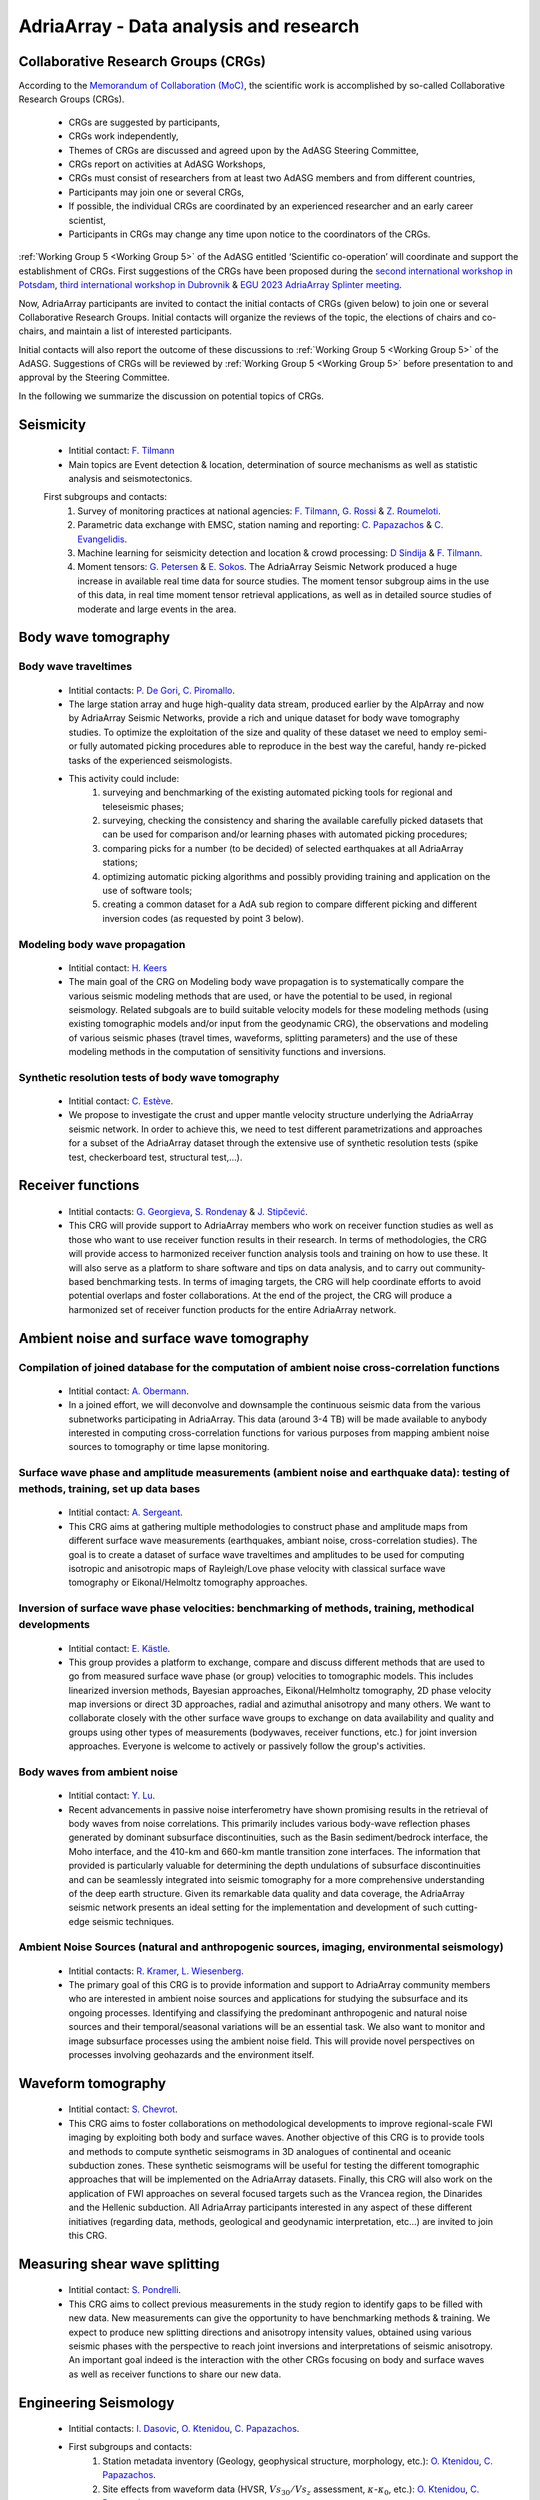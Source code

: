 AdriaArray - Data analysis and research
=======================================


Collaborative Research Groups (CRGs)
-----------------------------------------
According to the `Memorandum of Collaboration (MoC) <https://polybox.ethz.ch/index.php/s/zOhxUOEPwnyA2mp>`_, the scientific work is accomplished by so-called Collaborative Research Groups (CRGs). 

	- CRGs are suggested by participants,
	- CRGs work independently,
	- Themes of CRGs are discussed and agreed upon by the AdASG Steering Committee,
	- CRGs report on activities at AdASG Workshops,
	- CRGs must consist of researchers from at least two AdASG members and from different countries,
	- Participants may join one or several CRGs,
	- If possible, the individual CRGs are coordinated by an experienced researcher and an early career scientist,
	- Participants in CRGs may change any time upon notice to the coordinators of the CRGs.


:ref:`Working Group 5 <Working Group 5>` of the AdASG entitled ‘Scientific co-operation’ will coordinate and support the establishment of CRGs.
First suggestions of the CRGs have been proposed during the `second international workshop in Potsdam <https://polybox.ethz.ch/index.php/s/oylgapO5vuKW9zu>`_, `third international workshop in Dubrovnik  <https://raw.githubusercontent.com/cplegendre/AdAWeb/main/AdriaArray_Dubrovnik_2.pdf>`_ & `EGU 2023 AdriaArray Splinter meeting <https://meetingorganizer.copernicus.org/EGU23/session/47742>`_.

Now, AdriaArray participants are invited to contact the initial contacts of CRGs (given below) to join one or several Collaborative Research Groups.
Initial contacts will organize the reviews of the topic, the elections of chairs and co-chairs, and maintain a list of interested participants.

Initial contacts will also report the outcome of these discussions to :ref:`Working Group 5 <Working Group 5>` of the AdASG.
Suggestions of CRGs will be reviewed by :ref:`Working Group 5 <Working Group 5>` before presentation to and approval by the Steering Committee.

In the following we summarize the discussion on potential topics of CRGs.



Seismicity
-----------

	- Intitial contact: `F. Tilmann <mailto:tilmann@gfz-potsdam.de>`_
	- Main topics are Event detection & location, determination of source mechanisms as well as statistic analysis and seismotectonics.
	First subgroups and contacts:
		#. Survey of monitoring practices at national agencies: `F. Tilmann <mailto:tilmann@gfz-potsdam.de>`_, `G. Rossi <mailto:grossi@ogs.it>`_ & `Z. Roumeloti <mailto:zroumelioti@upatras.gr>`_. 
		#. Parametric data exchange with EMSC, station naming and reporting:  `C. Papazachos <mailto:kpapaza@geo.auth.gr>`_ & `C. Evangelidis <mailto:cevan@noa.gr>`_. 
		#. Machine learning for seismicity detection and location & crowd processing:  `D Sindija <mailto:dinko.sindija@gfz.hr>`_ & `F. Tilmann <mailto:tilmann@gfz-potsdam.de>`_.
		#. Moment tensors: `G. Petersen <mailto:gesap@gfz-potsdam.de>`_ & `E. Sokos <mailto:esokos@upatras.gr>`_. The AdriaArray Seismic Network produced a huge increase in available real time data for source studies. The moment tensor subgroup aims in the use of this data, in real time moment tensor retrieval applications, as well as in detailed source studies of moderate and large events in the area.


Body wave tomography
---------------------
Body wave traveltimes 
~~~~~~~~~~~~~~~~~~~~~~~~~
	- Intitial contacts: `P. De Gori <mailto:pasquale.degori@ingv.it>`_, `C. Piromallo <mailto:claudia.piromallo@ingv.it>`_.
	- The large station array and huge high-quality data stream, produced earlier by the AlpArray and now by AdriaArray Seismic Networks, provide a rich and unique dataset for body wave tomography studies. To optimize the exploitation of the size and quality of these dataset we need to employ semi- or fully automated picking procedures able to reproduce in the best way the careful, handy re-picked tasks of the experienced seismologists.
	- This activity could include:
		#. surveying and benchmarking of the existing automated picking tools for regional and teleseismic phases;
		#. surveying, checking the consistency and sharing the available carefully picked datasets that can be used for comparison and/or learning phases with automated picking procedures;
		#. comparing picks for a number (to be decided) of selected earthquakes at all AdriaArray stations;
		#. optimizing automatic picking algorithms and possibly providing training and application on the use of software tools;
		#. creating a common dataset for a AdA sub region to compare different picking and different inversion codes (as requested by point 3 below).


Modeling body wave propagation
~~~~~~~~~~~~~~~~~~~~~~~~~~~~~~~
	- Intitial contact: `H. Keers <mailto:Henk.Keers@uib.no>`_
	- The main goal of the CRG on Modeling body wave propagation is to systematically compare the various seismic modeling methods that are used, or have the potential to be used, in regional seismology. Related subgoals are to build suitable velocity models for these modeling methods (using existing tomographic models and/or input from the geodynamic CRG), the observations and modeling of various seismic phases (travel times, waveforms, splitting parameters) and the use of these modeling methods in the computation of sensitivity functions and inversions.

Synthetic resolution tests of body wave tomography
~~~~~~~~~~~~~~~~~~~~~~~~~~~~~~~~~~~~~~~~~~~~~~~~~~~
	- Intitial contact: `C. Estève <mailto:clement.esteve@univie.ac.at>`_.
	-  We propose to investigate the crust and upper mantle velocity structure underlying the AdriaArray seismic network. In order to achieve this, we need to test different parametrizations and approaches for a subset of the AdriaArray dataset through the extensive use of synthetic resolution tests (spike test, checkerboard test, structural test,…).

Receiver functions
-------------------
	- Intitial contacts: `G. Georgieva <mailto:ggeorgieva@phys.uni-sofia.bg>`_,  `S. Rondenay <mailto:rondenay@uib.no>`_ & `J. Stipčević <mailto:jstipcevic.geof@pmf.hr>`_.
	- This CRG will provide support to AdriaArray members who work on receiver function studies as well as those who want to use receiver function results in their research. In terms of methodologies, the CRG will provide access to harmonized receiver function analysis tools and training on how to use these. It will also serve as a platform to share software and tips on data analysis, and to carry out community-based benchmarking tests. In terms of imaging targets, the CRG will help coordinate efforts to avoid potential overlaps and foster collaborations. At the end of the project, the CRG will produce a harmonized set of receiver function products for the entire AdriaArray network.


Ambient noise and surface wave tomography				
------------------------------------------

Compilation of joined database for the computation of ambient noise cross-correlation functions
~~~~~~~~~~~~~~~~~~~~~~~~~~~~~~~~~~~~~~~~~~~~~~~~~~~~~~~~~~~~~~~~~~~~~~~~~~~~~~~~~~~~~~~~~~~~~~~~
	- Intitial contact: `A. Obermann <mailto:anne.obermann@sed.ethz.ch>`_.
	- In a joined effort, we will deconvolve and downsample the continuous seismic data from the various subnetworks participating in AdriaArray. This data (around 3-4 TB) will be made available to anybody interested in computing cross-correlation functions for various purposes from mapping ambient noise sources to tomography or time lapse monitoring.

Surface wave phase and amplitude measurements (ambient noise and earthquake data): testing of methods, training, set up data bases
~~~~~~~~~~~~~~~~~~~~~~~~~~~~~~~~~~~~~~~~~~~~~~~~~~~~~~~~~~~~~~~~~~~~~~~~~~~~~~~~~~~~~~~~~~~~~~~~~~~~~~~~~~~~~~~~~~~~~~~~~~~~~~~~~~~
	- Intitial contact: `A. Sergeant <mailto:amandine.sergeant@get.omp.eu>`_.
	- This CRG aims at gathering multiple methodologies to construct phase and amplitude maps from different surface wave measurements (earthquakes, ambiant noise, cross-correlation studies). The goal is to create a dataset of surface wave traveltimes and amplitudes to be used for computing isotropic and anisotropic maps of Rayleigh/Love phase velocity with classical surface wave tomography or Eikonal/Helmoltz tomography approaches.


Inversion of surface wave phase velocities: benchmarking of methods, training, methodical developments
~~~~~~~~~~~~~~~~~~~~~~~~~~~~~~~~~~~~~~~~~~~~~~~~~~~~~~~~~~~~~~~~~~~~~~~~~~~~~~~~~~~~~~~~~~~~~~~~~~~~~~~~~
	- Intitial contact: `E. Kästle <mailto:emanuel.kaestle@fu-berlin.de>`_.
	- This group provides a platform to exchange, compare and discuss different methods that are used to go from measured surface wave phase (or group) velocities to tomographic models. This includes linearized inversion methods, Bayesian approaches, Eikonal/Helmholtz tomography, 2D phase velocity map inversions or direct 3D approaches, radial and azimuthal anisotropy and many others. We want to collaborate closely with the other surface wave groups to exchange on data availability and quality and groups using other types of measurements (bodywaves, receiver functions, etc.) for joint inversion approaches. Everyone is welcome to actively or passively follow the group's activities.


Body waves from ambient noise
~~~~~~~~~~~~~~~~~~~~~~~~~~~~~~
	- Intitial contact: `Y. Lu <mailto:yang.lu@univie.ac.at>`_.
	- Recent advancements in passive noise interferometry have shown promising results in the retrieval of body waves from noise correlations. This primarily includes various body-wave reflection phases generated by dominant subsurface discontinuities, such as the Basin sediment/bedrock interface, the Moho interface, and the 410-km and 660-km mantle transition zone interfaces. The information that provided is particularly valuable for determining the depth undulations of subsurface discontinuities and can be seamlessly integrated into seismic tomography for a more comprehensive understanding of the deep earth structure. Given its remarkable data quality and data coverage, the AdriaArray seismic network presents an ideal setting for the implementation and development of such cutting-edge seismic techniques.

Ambient Noise Sources (natural and anthropogenic sources, imaging, environmental seismology)
~~~~~~~~~~~~~~~~~~~~~~~~~~~~~~~~~~~~~~~~~~~~~~~~~~~~~~~~~~~~~~~~~~~~~~~~~~~~~~~~~~~~~~~~~~~~~~
	- Intitial contacts: `R. Kramer <mailto:richard.Kramer@univie.ac.at>`_, `L. Wiesenberg <mailto:lars.wiesenberg@ifg.uni-kiel.de>`_.
	- The primary goal of this CRG is to provide information and support to AdriaArray community members who are interested in ambient noise sources and applications for studying the subsurface and its ongoing processes. Identifying and classifying the predominant anthropogenic and natural noise sources and their temporal/seasonal variations will be an essential task. We also want to monitor and image subsurface processes using the ambient noise field. This will provide novel perspectives on processes involving geohazards and the environment itself.


Waveform tomography 
--------------------
	- Intitial contact: `S. Chevrot <mailto:sebastien.chevrot@get.omp.eu>`_.
	- This CRG aims to foster collaborations on methodological developments to improve regional-scale FWI imaging by exploiting both body and surface waves. Another objective of this CRG is to provide tools and methods to compute synthetic seismograms in 3D analogues of continental and oceanic subduction zones. These synthetic seismograms will be useful for testing the different tomographic approaches that will be implemented on the AdriaArray datasets. Finally, this CRG will also work on the application of FWI approaches on several focused targets such as the Vrancea region, the Dinarides and the Hellenic subduction. All AdriaArray participants interested in any aspect of these different initiatives (regarding data, methods, geological and geodynamic interpretation, etc...) are invited to join this CRG.


Measuring shear wave splitting
-------------------------------
	- Intitial contact: `S. Pondrelli <mailto:silvia.pondrelli@ingv.it>`_.
	- This CRG aims to collect previous measurements in the study region to identify gaps to be filled with new data. New measurements can give the opportunity to have benchmarking methods & training. We expect to produce new splitting directions and anisotropy intensity values, obtained using various seismic phases with the perspective to reach joint inversions and interpretations of seismic anisotropy. An important goal indeed is the interaction with the other CRGs focusing on body and surface waves as well as receiver functions to share our new data.




				
Engineering Seismology
-----------------------
	- Intitial contacts: `I. Dasovic <mailto:iva.dasovic@gfz.hr>`_, `O. Ktenidou <mailto:olga.ktenidou@noa.gr>`_, `C. Papazachos <mailto:kpapaza@geo.auth.gr>`_.
	- First subgroups and contacts:
		#. Station metadata inventory (Geology, geophysical structure, morphology, etc.): `O. Ktenidou <mailto:olga.ktenidou@noa.gr>`_, `C. Papazachos <mailto:kpapaza@geo.auth.gr>`_.
		#. Site effects from waveform data (HVSR, :math:`Vs_{30}/Vs_{z}` assessment, :math:`{\kappa}`-:math:`{\kappa}_{0}`, etc.): `O. Ktenidou <mailto:olga.ktenidou@noa.gr>`_, `C. Papazachos <mailto:kpapaza@geo.auth.gr>`_.
		#. GMPEs and relation with strong-motion measures: `C. Papazachos <mailto:kpapaza@geo.auth.gr>`_, `O. Ktenidou <mailto:olga.ktenidou@noa.gr>`_, `I. Dasovic <mailto:iva.dasovic@gfz.hr>`_ (to be established later).



Linking geophysical observations and geodynamics
-------------------------------------------------

Slab hypotheses for the Adriatic and subregions - creating input models for seismic resolution tests and geodynamic modelling
~~~~~~~~~~~~~~~~~~~~~~~~~~~~~~~~~~~~~~~~~~~~~~~~~~~~~~~~~~~~~~~~~~~~~~~~~~~~~~~~~~~~~~~~~~~~~~~~~~~~~~~~~~~~~~~~~~~~~~~~~~~~~~~~~~~~
	- Intitial contact: `T. Meier <mailto:thomas.meier@ifg.uni-kiel.de>`_.
	- Using AdriaArray data, the interior of the Adriatic plate and its margins, slabs and slab windows as well as upper mantle flow will be imaged to clarify open questions regarding the driving forces of plate deformation and kinematics. To test the resolution capabilities of imaging methods and to design input models for numerical geodynamic experiments, existing hypotheses of lithospheric and upper mantle structure are to be described in a digital form. At first, hypotheses of slabs and slab windows in the region are to be reviewed and discussed. Participants interested in the interpretation of passive seismic imaging for the entire Adriatic or subregions (e.g. Alps, Apennines, Calabrian Arc, Dinarides, Hellenides, Vrancea) are invited to join this CRG.

Thermomechanical modelling of seismic anomalies
~~~~~~~~~~~~~~~~~~~~~~~~~~~~~~~~~~~~~~~~~~~~~~~~
	- Intitial contact: `C. Schuler <mailto:cschule@uni-mainz.de>`_.
	- This group aims to integrate thermomechanical modelling and results from various geological fields, such as seismology or petrology in order to verify these findings. Having experts from both the modelling field and the data field is essential to incorporate diverse datasets into the modelling process. The CRG aims to understand and quantify the geodynamic response of different upper mantle and lithosphere configurations. It can be tested how different mantle interpretations influence for example the uplift or horizontal motion of the crust which will then be compared to real data. Participants interested in the integration of geological data into thermomechanical modelling or modelling itself are invited to join this CRG.  




.. _adria_array_crg: 

